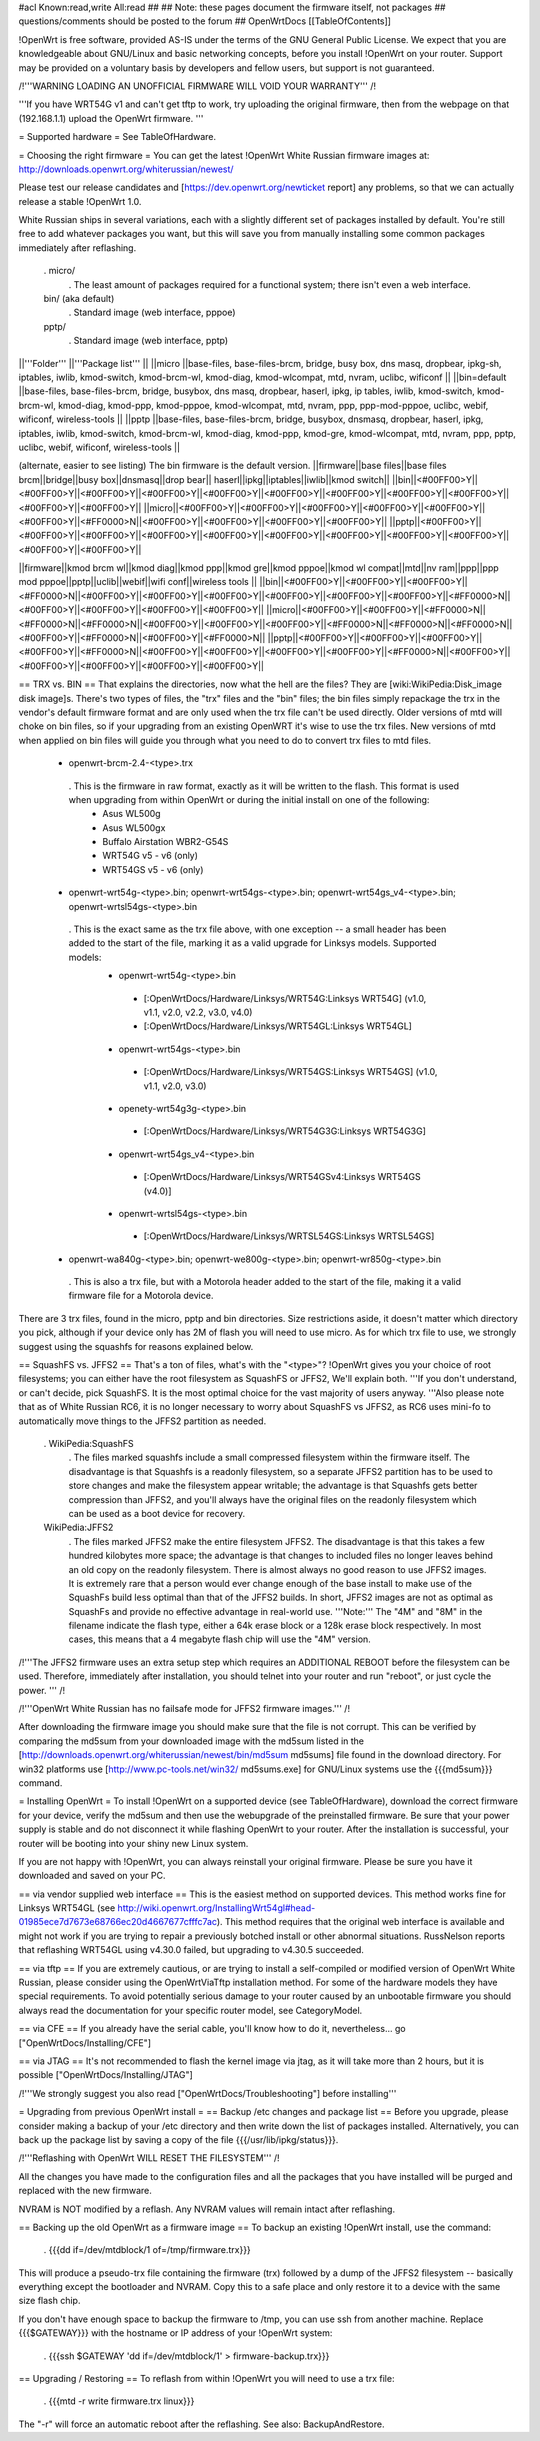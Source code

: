 #acl Known:read,write All:read
##
## Note: these pages document the firmware itself, not packages
##       questions/comments should be posted to the forum
##
OpenWrtDocs [[TableOfContents]]

!OpenWrt is free software, provided AS-IS under the terms of the GNU General Public License. We expect that you are knowledgeable about GNU/Linux and basic networking concepts, before you install !OpenWrt on your router. Support may be provided on a voluntary basis by developers and fellow users, but support is not guaranteed.

/!\ '''WARNING LOADING AN UNOFFICIAL FIRMWARE WILL VOID YOUR WARRANTY''' /!\

'''If you have WRT54G v1 and can't get tftp to work, try uploading the original firmware, then from the webpage on that (192.168.1.1) upload the OpenWrt firmware. '''

= Supported hardware =
See TableOfHardware.

= Choosing the right firmware =
You can get the latest !OpenWrt White Russian firmware images at: http://downloads.openwrt.org/whiterussian/newest/

Please test our release candidates and [https://dev.openwrt.org/newticket report] any problems, so that we can actually release a stable !OpenWrt 1.0.

White Russian ships in several variations, each with a slightly different set of packages installed by default. You're still free to add whatever packages you want, but this will save you from manually installing some common packages immediately after reflashing.

 . micro/
  . The least amount of packages required for a functional system; there isn't even a web interface.
 bin/ (aka default)
  . Standard image (web interface, pppoe)
 pptp/
  . Standard image (web interface, pptp)
||'''Folder''' ||'''Package list''' ||
||micro ||base-files, base-files-brcm, bridge, busy box, dns masq, dropbear, ipkg-sh, iptables, iwlib, kmod-switch, kmod-brcm-wl, kmod-diag, kmod-wlcompat, mtd, nvram, uclibc, wificonf ||
||bin=default ||base-files, base-files-brcm, bridge, busybox, dns masq, dropbear, haserl, ipkg, ip tables, iwlib, kmod-switch, kmod-brcm-wl, kmod-diag, kmod-ppp, kmod-pppoe, kmod-wlcompat, mtd, nvram, ppp, ppp-mod-pppoe, uclibc, webif, wificonf, wireless-tools ||
||pptp ||base-files, base-files-brcm, bridge, busybox, dnsmasq, dropbear, haserl, ipkg, iptables, iwlib, kmod-switch, kmod-brcm-wl, kmod-diag, kmod-ppp, kmod-gre, kmod-wlcompat, mtd, nvram, ppp, pptp, uclibc, webif, wificonf, wireless-tools ||

(alternate, easier to see listing) The bin firmware is the default version.
||firmware||base files||base files brcm||bridge||busy box||dnsmasq||drop bear||	haserl||ipkg||iptables||iwlib||kmod switch||
||bin||<#00FF00>Y||<#00FF00>Y||<#00FF00>Y||<#00FF00>Y||<#00FF00>Y||<#00FF00>Y||<#00FF00>Y||<#00FF00>Y||<#00FF00>Y||<#00FF00>Y||<#00FF00>Y||
||micro||<#00FF00>Y||<#00FF00>Y||<#00FF00>Y||<#00FF00>Y||<#00FF00>Y||<#00FF00>Y||<#FF0000>N||<#00FF00>Y||<#00FF00>Y||<#00FF00>Y||<#00FF00>Y||
||pptp||<#00FF00>Y||<#00FF00>Y||<#00FF00>Y||<#00FF00>Y||<#00FF00>Y||<#00FF00>Y||<#00FF00>Y||<#00FF00>Y||<#00FF00>Y||<#00FF00>Y||<#00FF00>Y||

||firmware||kmod brcm wl||kmod diag||kmod ppp||kmod gre||kmod pppoe||kmod wl compat||mtd||nv ram||ppp||ppp mod pppoe||pptp||uclib||webif||wifi conf||wireless tools ||
||bin||<#00FF00>Y||<#00FF00>Y||<#00FF00>Y||<#FF0000>N||<#00FF00>Y||<#00FF00>Y||<#00FF00>Y||<#00FF00>Y||<#00FF00>Y||<#00FF00>Y||<#FF0000>N||<#00FF00>Y||<#00FF00>Y||<#00FF00>Y||<#00FF00>Y||
||micro||<#00FF00>Y||<#00FF00>Y||<#FF0000>N||<#FF0000>N||<#FF0000>N||<#00FF00>Y||<#00FF00>Y||<#00FF00>Y||<#FF0000>N||<#FF0000>N||<#FF0000>N||<#00FF00>Y||<#FF0000>N||<#00FF00>Y||<#FF0000>N||
||pptp||<#00FF00>Y||<#00FF00>Y||<#00FF00>Y||<#00FF00>Y||<#FF0000>N||<#00FF00>Y||<#00FF00>Y||<#00FF00>Y||<#00FF00>Y||<#FF0000>N||<#00FF00>Y||<#00FF00>Y||<#00FF00>Y||<#00FF00>Y||<#00FF00>Y||

== TRX vs. BIN ==
That explains the directories, now what the hell are the files? They are [wiki:WikiPedia:Disk_image disk image]s. There's two types of files, the "trx" files and the "bin" files; the bin files simply repackage the trx in the vendor's default firmware format and are only used when the trx file can't be used directly. Older versions of mtd will choke on bin files, so if your upgrading from an existing OpenWRT it's wise to use the trx files. New versions of mtd when applied on bin files will guide you through what you need to do to convert trx files to mtd files.

 * openwrt-brcm-2.4-<type>.trx
  . This is the firmware in raw format, exactly as it will be written to the flash. This format is used when upgrading from within OpenWrt or during the initial install on one of the following:
   * Asus WL500g
   * Asus WL500gx
   * Buffalo Airstation WBR2-G54S
   * WRT54G v5 - v6 (only)
   * WRT54GS v5 - v6 (only)
 * openwrt-wrt54g-<type>.bin; openwrt-wrt54gs-<type>.bin; openwrt-wrt54gs_v4-<type>.bin; openwrt-wrtsl54gs-<type>.bin
  . This is the exact same as the trx file above, with one exception -- a small header has been added to the start of the file, marking it as a valid upgrade for Linksys models. Supported models:
   * openwrt-wrt54g-<type>.bin
    * [:OpenWrtDocs/Hardware/Linksys/WRT54G:Linksys WRT54G] (v1.0, v1.1, v2.0, v2.2, v3.0, v4.0)
    * [:OpenWrtDocs/Hardware/Linksys/WRT54GL:Linksys WRT54GL]
   * openwrt-wrt54gs-<type>.bin
    * [:OpenWrtDocs/Hardware/Linksys/WRT54GS:Linksys WRT54GS] (v1.0, v1.1, v2.0, v3.0)
   * openety-wrt54g3g-<type>.bin
    * [:OpenWrtDocs/Hardware/Linksys/WRT54G3G:Linksys WRT54G3G]
   * openwrt-wrt54gs_v4-<type>.bin
    * [:OpenWrtDocs/Hardware/Linksys/WRT54GSv4:Linksys WRT54GS (v4.0)]
   * openwrt-wrtsl54gs-<type>.bin
    * [:OpenWrtDocs/Hardware/Linksys/WRTSL54GS:Linksys WRTSL54GS]
 * openwrt-wa840g-<type>.bin; openwrt-we800g-<type>.bin; openwrt-wr850g-<type>.bin
  . This is also a trx file, but with a Motorola header added to the start of the file, making it a valid firmware file for a Motorola device.
There are 3 trx files, found in the micro, pptp and bin directories. Size restrictions aside, it doesn't matter which directory you pick, although if your device only has 2M of flash you will need to use micro. As for which trx file to use, we strongly suggest using the squashfs for reasons explained below.

== SquashFS vs. JFFS2 ==
That's a ton of files, what's with the "<type>"? !OpenWrt gives you your choice of root filesystems; you can either have the root filesystem as SquashFS or JFFS2, We'll explain both. '''If you don't understand, or can't decide, pick SquashFS. It is the most optimal choice for the vast majority of users anyway.  '''Also please note that as of White Russian RC6, it is no longer necessary to worry about SquashFS vs JFFS2, as RC6 uses mini-fo to automatically move things to the JFFS2 partition as needed.

 . WikiPedia:SquashFS
  . The files marked squashfs include a small compressed filesystem within the firmware itself. The disadvantage is that Squashfs is a readonly filesystem, so a separate JFFS2 partition has to be used to store changes and make the filesystem appear writable; the advantage is that Squashfs gets better compression than JFFS2, and you'll always have the original files on the readonly filesystem which can be used as a boot device for recovery.
 WikiPedia:JFFS2
  . The files marked JFFS2 make the entire filesystem JFFS2. The disadvantage is that this takes a few hundred kilobytes more space; the advantage is that changes to included files no longer leaves behind an old copy on the readonly filesystem. There is almost always no good reason to use JFFS2 images. It is extremely rare that a person would ever change enough of the base install to make use of the SquashFs build less optimal than that of the JFFS2 builds. In short, JFFS2 images are not as optimal as SquashFs and provide no effective advantage in real-world use. '''Note:''' The "4M" and "8M" in the filename indicate the flash type, either a 64k erase block or a 128k erase block respectively. In most cases, this means that a 4 megabyte flash chip will use the "4M" version.
/!\ '''The JFFS2 firmware uses an extra setup step which requires an ADDITIONAL REBOOT before the filesystem can be used. Therefore, immediately after installation, you should telnet into your router and run "reboot", or just cycle the power. ''' /!\

/!\ '''OpenWrt White Russian has no failsafe mode for JFFS2 firmware images.''' /!\

After downloading the firmware image you should make sure that the file is not corrupt. This can be verified by comparing the md5sum from your downloaded image with the md5sum listed in the [http://downloads.openwrt.org/whiterussian/newest/bin/md5sum md5sums] file found in the download directory. For win32 platforms use [http://www.pc-tools.net/win32/ md5sums.exe] for GNU/Linux systems use the {{{md5sum}}} command.

= Installing OpenWrt =
To install !OpenWrt on a supported device (see TableOfHardware), download the correct firmware for your device, verify the md5sum and then use the webupgrade of the preinstalled firmware. Be sure that your power supply is stable and do not disconnect it while flashing OpenWrt to your router. After the installation is successful, your router will be booting into your shiny new Linux system.

If you are not happy with !OpenWrt, you can always reinstall your original firmware. Please be sure you have it downloaded and saved on your PC.

== via vendor supplied web interface ==
This is the easiest method on supported devices. This method works fine for Linksys WRT54GL (see http://wiki.openwrt.org/InstallingWrt54gl#head-01985ece7d7673e68766ec20d4667677cfffc7ac). This method requires that the original web interface is available and might not work if you are trying to repair a previously botched install or other abnormal situations.  RussNelson reports that reflashing WRT54GL using v4.30.0 failed, but upgrading to v4.30.5 succeeded.

== via tftp ==
If you are extremely cautious, or are trying to install a self-compiled or modified version of OpenWrt White Russian, please consider using the OpenWrtViaTftp installation method. For some of the hardware models they have special requirements. To avoid potentially serious damage to your router caused by an unbootable firmware you should always read the documentation for your specific router model, see CategoryModel.

== via CFE ==
If you already have the serial cable, you'll know how to do it, nevertheless... go ["OpenWrtDocs/Installing/CFE"]

== via JTAG ==
It's not recommended to flash the kernel image via jtag, as it will take more than 2 hours, but it is possible ["OpenWrtDocs/Installing/JTAG"]

/!\ '''We strongly suggest you also read ["OpenWrtDocs/Troubleshooting"] before installing'''

= Upgrading from previous OpenWrt install =
== Backup /etc changes and package list ==
Before you upgrade, please consider making a backup of your /etc directory and then write down the list of packages installed. Alternatively, you can back up the package list by saving a copy of the file {{{/usr/lib/ipkg/status}}}.

/!\ '''Reflashing with OpenWrt WILL RESET THE FILESYSTEM''' /!\

All the changes you have made to the configuration files and all the packages that you have installed will be purged and replaced with the new firmware.

NVRAM is NOT modified by a reflash. Any NVRAM values will remain intact after reflashing.

== Backing up the old OpenWrt as a firmware image ==
To backup an existing !OpenWrt install, use the command:

 . {{{dd if=/dev/mtdblock/1 of=/tmp/firmware.trx}}}
This will produce a pseudo-trx file containing the firmware (trx) followed by a dump of the JFFS2 filesystem -- basically everything except the bootloader and NVRAM. Copy this to a safe place and only restore it to a device with the same size flash chip.

If you don't have enough space to backup the firmware to /tmp, you can use ssh from another machine. Replace {{{$GATEWAY}}} with the hostname or IP address of your !OpenWrt system:

 . {{{ssh $GATEWAY 'dd if=/dev/mtdblock/1' > firmware-backup.trx}}}
== Upgrading / Restoring ==
To reflash from within !OpenWrt you will need to use a trx file:

 . {{{mtd -r write firmware.trx linux}}}
The "-r" will force an automatic reboot after the reflashing. See also: BackupAndRestore.

